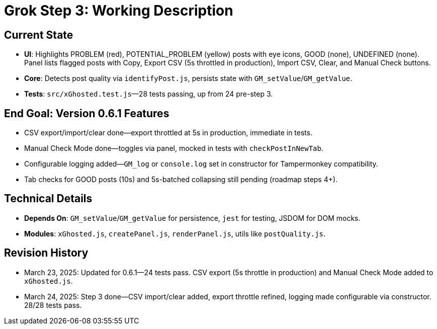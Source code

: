 = Grok Step 3: Working Description
:revision-date: March 24, 2025

== Current State
- **UI**: Highlights PROBLEM (red), POTENTIAL_PROBLEM (yellow) posts with eye icons, GOOD (none), UNDEFINED (none). Panel lists flagged posts with Copy, Export CSV (5s throttled in production), Import CSV, Clear, and Manual Check buttons.
- **Core**: Detects post quality via `identifyPost.js`, persists state with `GM_setValue`/`GM_getValue`.
- **Tests**: `src/xGhosted.test.js`—28 tests passing, up from 24 pre-step 3.

== End Goal: Version 0.6.1 Features
- CSV export/import/clear done—export throttled at 5s in production, immediate in tests.
- Manual Check Mode done—toggles via panel, mocked in tests with `checkPostInNewTab`.
- Configurable logging added—`GM_log` or `console.log` set in constructor for Tampermonkey compatibility.
- Tab checks for GOOD posts (10s) and 5s-batched collapsing still pending (roadmap steps 4+).

== Technical Details
- **Depends On**: `GM_setValue`/`GM_getValue` for persistence, `jest` for testing, JSDOM for DOM mocks.
- **Modules**: `xGhosted.js`, `createPanel.js`, `renderPanel.js`, utils like `postQuality.js`.

== Revision History
- March 23, 2025: Updated for 0.6.1—24 tests pass. CSV export (5s throttle in production) and Manual Check Mode added to `xGhosted.js`.
- March 24, 2025: Step 3 done—CSV import/clear added, export throttle refined, logging made configurable via constructor. 28/28 tests pass.